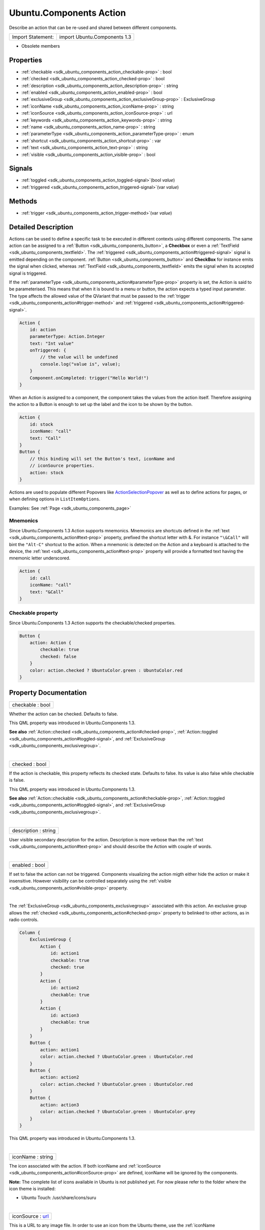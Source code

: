 .. _sdk_ubuntu_components_action:
Ubuntu.Components Action
========================

Describe an action that can be re-used and shared between different
components.

+---------------------+--------------------------------+
| Import Statement:   | import Ubuntu.Components 1.3   |
+---------------------+--------------------------------+

-  Obsolete members

Properties
----------

-  :ref:`checkable <sdk_ubuntu_components_action_checkable-prop>` :
   bool
-  :ref:`checked <sdk_ubuntu_components_action_checked-prop>` :
   bool
-  :ref:`description <sdk_ubuntu_components_action_description-prop>`
   : string
-  :ref:`enabled <sdk_ubuntu_components_action_enabled-prop>` :
   bool
-  :ref:`exclusiveGroup <sdk_ubuntu_components_action_exclusiveGroup-prop>`
   : ExclusiveGroup
-  :ref:`iconName <sdk_ubuntu_components_action_iconName-prop>` :
   string
-  :ref:`iconSource <sdk_ubuntu_components_action_iconSource-prop>`
   : url
-  :ref:`keywords <sdk_ubuntu_components_action_keywords-prop>` :
   string
-  :ref:`name <sdk_ubuntu_components_action_name-prop>` : string
-  :ref:`parameterType <sdk_ubuntu_components_action_parameterType-prop>`
   : enum
-  :ref:`shortcut <sdk_ubuntu_components_action_shortcut-prop>` :
   var
-  :ref:`text <sdk_ubuntu_components_action_text-prop>` : string
-  :ref:`visible <sdk_ubuntu_components_action_visible-prop>` :
   bool

Signals
-------

-  :ref:`toggled <sdk_ubuntu_components_action_toggled-signal>`\ (bool
   *value*)
-  :ref:`triggered <sdk_ubuntu_components_action_triggered-signal>`\ (var
   *value*)

Methods
-------

-  :ref:`trigger <sdk_ubuntu_components_action_trigger-method>`\ (var
   *value*)

Detailed Description
--------------------

Actions can be used to define a specific task to be executed in
different contexts using different components. The same action can be
assigned to a :ref:`Button <sdk_ubuntu_components_button>`, a **Checkbox**
or even a :ref:`TextField <sdk_ubuntu_components_textfield>`. The
:ref:`triggered <sdk_ubuntu_components_action#triggered-signal>` signal is
emitted depending on the component.
:ref:`Button <sdk_ubuntu_components_button>` and **CheckBox** for instance
emits the signal when clicked, whereas
:ref:`TextField <sdk_ubuntu_components_textfield>` emits the signal when
its accepted signal is triggered.

If the
:ref:`parameterType <sdk_ubuntu_components_action#parameterType-prop>`
property is set, the Action is said to be parameterised. This means that
when it is bound to a menu or button, the action expects a typed input
parameter. The type affects the allowed value of the QVariant that must
be passed to the
:ref:`trigger <sdk_ubuntu_components_action#trigger-method>` and
:ref:`triggered <sdk_ubuntu_components_action#triggered-signal>`.

.. code:: qml

    Action {
        id: action
        parameterType: Action.Integer
        text: "Int value"
        onTriggered: {
            // the value will be undefined
            console.log("value is", value);
        }
        Component.onCompleted: trigger("Hello World!")
    }

When an Action is assigned to a component, the component takes the
values from the action itself. Therefore assigning the action to a
Button is enough to set up the label and the icon to be shown by the
button.

.. code:: cpp

    Action {
        id: stock
        iconName: "call"
        text: "Call"
    }
    Button {
        // this binding will set the Button's text, iconName and
        // iconSource properties.
        action: stock
    }

Actions are used to populate different Popovers like
`ActionSelectionPopover </sdk/apps/qml/Ubuntu.Components/Popups.ActionSelectionPopover/>`_ 
as well as to define actions for pages, or when defining options in
``ListItemOptions``.

Examples: See :ref:`Page <sdk_ubuntu_components_page>`

Mnemonics
~~~~~~~~~

Since Ubuntu.Components 1.3 Action supports mnemonics. Mnemonics are
shortcuts defined in the
:ref:`text <sdk_ubuntu_components_action#text-prop>` property, prefixed the
shortcut letter with &. For instance ``"\&Call"`` will bint the
``"Alt-C"`` shortcut to the action. When a mnemonic is detected on the
Action and a keyboard is attached to the device, the
:ref:`text <sdk_ubuntu_components_action#text-prop>` property will provide
a formatted text having the mnemonic letter underscored.

.. code:: qml

    Action {
        id: call
        iconName: "call"
        text: "&Call"
    }

Checkable property
~~~~~~~~~~~~~~~~~~

Since Ubuntu.Components 1.3 Action supports the checkable/checked
properties.

.. code:: qml

    Button {
        action: Action {
            checkable: true
            checked: false
        }
        color: action.checked ? UbuntuColor.green : UbuntuColor.red
    }

Property Documentation
----------------------

.. _sdk_ubuntu_components_action_checkable-prop:

+--------------------------------------------------------------------------+
|        \ checkable : bool                                                |
+--------------------------------------------------------------------------+

Whether the action can be checked. Defaults to false.

This QML property was introduced in Ubuntu.Components 1.3.

**See also**
:ref:`Action::checked <sdk_ubuntu_components_action#checked-prop>`,
:ref:`Action::toggled <sdk_ubuntu_components_action#toggled-signal>`, and
:ref:`ExclusiveGroup <sdk_ubuntu_components_exclusivegroup>`.

| 

.. _sdk_ubuntu_components_action_checked-prop:

+--------------------------------------------------------------------------+
|        \ checked : bool                                                  |
+--------------------------------------------------------------------------+

If the action is checkable, this property reflects its checked state.
Defaults to false. Its value is also false while checkable is false.

This QML property was introduced in Ubuntu.Components 1.3.

**See also**
:ref:`Action::checkable <sdk_ubuntu_components_action#checkable-prop>`,
:ref:`Action::toggled <sdk_ubuntu_components_action#toggled-signal>`, and
:ref:`ExclusiveGroup <sdk_ubuntu_components_exclusivegroup>`.

| 

.. _sdk_ubuntu_components_action_description-prop:

+--------------------------------------------------------------------------+
|        \ description : string                                            |
+--------------------------------------------------------------------------+

User visible secondary description for the action. Description is more
verbose than the :ref:`text <sdk_ubuntu_components_action#text-prop>` and
should describe the Action with couple of words.

| 

.. _sdk_ubuntu_components_action_enabled-prop:

+--------------------------------------------------------------------------+
|        \ enabled : bool                                                  |
+--------------------------------------------------------------------------+

If set to false the action can not be triggered. Components visualizing
the action migth either hide the action or make it insensitive. However
visibility can be controlled separately using the
:ref:`visible <sdk_ubuntu_components_action#visible-prop>` property.

| 

.. _sdk_ubuntu_components_action_exclusiveGroup-prop:

+--------------------------------------------------------------------------+
|        \ exclusiveGroup :                                                |
| :ref:`ExclusiveGroup <sdk_ubuntu_components_exclusivegroup>`                |
+--------------------------------------------------------------------------+

The :ref:`ExclusiveGroup <sdk_ubuntu_components_exclusivegroup>` associated
with this action. An exclusive group allows the
:ref:`checked <sdk_ubuntu_components_action#checked-prop>` property to
belinked to other actions, as in radio controls.

.. code:: qml

    Column {
        ExclusiveGroup {
            Action {
                id: action1
                checkable: true
                checked: true
            }
            Action {
                id: action2
                checkable: true
            }
            Action {
                id: action3
                checkable: true
            }
        }
        Button {
            action: action1
            color: action.checked ? UbuntuColor.green : UbuntuColor.red
        }
        Button {
            action: action2
            color: action.checked ? UbuntuColor.green : UbuntuColor.red
        }
        Button {
            action: action3
            color: action.checked ? UbuntuColor.green : UbuntuColor.grey
        }
    }

This QML property was introduced in Ubuntu.Components 1.3.

| 

.. _sdk_ubuntu_components_action_iconName-prop:

+--------------------------------------------------------------------------+
|        \ iconName : string                                               |
+--------------------------------------------------------------------------+

The icon associated with the action. If both iconName and
:ref:`iconSource <sdk_ubuntu_components_action#iconSource-prop>` are
defined, iconName will be ignored by the components.

**Note:** The complete list of icons available in Ubuntu is not
published yet. For now please refer to the folder where the icon theme
is installed:

-  Ubuntu Touch: /usr/share/icons/suru

| 

.. _sdk_ubuntu_components_action_iconSource-prop:

+--------------------------------------------------------------------------+
|        \ iconSource : `url <http://doc.qt.io/qt-5/qml-url.html>`_        |
+--------------------------------------------------------------------------+

This is a URL to any image file. In order to use an icon from the Ubuntu
theme, use the :ref:`iconName <sdk_ubuntu_components_action#iconName-prop>`
property instead.

| 

.. _sdk_ubuntu_components_action_keywords-prop:

+--------------------------------------------------------------------------+
|        \ keywords : string                                               |
+--------------------------------------------------------------------------+

Additional user visible keywords for the action. The format of the
keywords string is "Keyword 1;Keyword 2;Keyword 3" to allow translators
to define different number of keywords per language. The keywords are
separated by ; and they may contain spaces.

.. code:: qml

    Action {
        text: i18n.tr("Crop")
        description: i18n.tr("Crop the image")
        keywords: i18n.tr("Trim;Cut")
    }

| 

.. _sdk_ubuntu_components_action_name-prop:

+--------------------------------------------------------------------------+
|        \ name : string                                                   |
+--------------------------------------------------------------------------+

The name of the action. By default an action gets it's name generated
automatically if not overridden with later. If name is set to "" then
the action restores it's autogenerated name. The name is not user
visible.

| 

.. _sdk_ubuntu_components_action_parameterType-prop:

+--------------------------------------------------------------------------+
|        \ parameterType : enum                                            |
+--------------------------------------------------------------------------+

Type of the parameter passed to
:ref:`trigger <sdk_ubuntu_components_action#trigger-method>` and
:ref:`triggered <sdk_ubuntu_components_action#triggered-signal>`. Type is
an enumeration:

-  **Action.None**: No paramater. (default)
-  **Action.String**: String parameter.
-  **Action.Integer**: Integer parameter.
-  **Action.Bool**: Boolean parameter.
-  **Action.Real**: Single precision floating point parameter.
-  **Action.Object**: The parameter is an object.

.. code:: qml

    Action {
        id: action
        parameterType: Action.String
        onTriggered: {
            // value arguments now contain strings
            console.log(value);
        }
        Component.onCompleted: action.trigger("Hello World")
    }

| 

.. _sdk_ubuntu_components_action_shortcut-prop:

+--------------------------------------------------------------------------+
|        \ shortcut : `var <http://doc.qt.io/qt-5/qml-var.html>`_          |
+--------------------------------------------------------------------------+

The keyboard shortcut that can be used to trigger the action.
**StandardKey** values such as **StandardKey.Copy** as well as strings
in the form "Ctrl+C" are accepted values.

This QML property was introduced in Qt 1.3.

| 

.. _sdk_ubuntu_components_action_text-prop:

+--------------------------------------------------------------------------+
|        \ text : string                                                   |
+--------------------------------------------------------------------------+

The user visible primary label of the action.

Mnemonics are shortcuts prefixed in the text with &. If the text has
multiple occurences of the & character, the first one will be considered
for the shortcut. However && can be used for a single & in the text, not
as a mnemonic. The & character cannot be used as shortcut.

| 

.. _sdk_ubuntu_components_action_visible-prop:

+--------------------------------------------------------------------------+
|        \ visible : bool                                                  |
+--------------------------------------------------------------------------+

Specifies whether the action is visible to the user. Defaults to true.

| 

Signal Documentation
--------------------

.. _sdk_ubuntu_components_action_toggled(bool *value*)-prop:

+--------------------------------------------------------------------------+
|        \ toggled(bool *value*)                                           |
+--------------------------------------------------------------------------+

Signal called when the action's checked property changes.

**Note:** The toggled signal should be used for checkable actions rather
than the triggered signal.

**See also**
:ref:`Action::checkable <sdk_ubuntu_components_action#checkable-prop>`,
:ref:`Action::checked <sdk_ubuntu_components_action#checked-prop>`, and
:ref:`ExclusiveGroup <sdk_ubuntu_components_exclusivegroup>`.

| 

.. _sdk_ubuntu_components_action_triggered(`var <http-prop:

+--------------------------------------------------------------------------+
|        \ triggered(`var <http://doc.qt.io/qt-5/qml-var.html>`_  *value*) |
+--------------------------------------------------------------------------+

Signal called when the action is triggered. The user visible primary
label of the action when emitted by components. Custom implementations
must make sure this rule is followed, therefore instead of emitting the
signal the :ref:`trigger <sdk_ubuntu_components_action#trigger-method>`
function should be called.

| 

Method Documentation
--------------------

.. _sdk_ubuntu_components_action_trigger-method:

+--------------------------------------------------------------------------+
|        \ trigger(`var <http://doc.qt.io/qt-5/qml-var.html>`_  *value*)   |
+--------------------------------------------------------------------------+

Checks the ``value`` against the action
:ref:`parameterType <sdk_ubuntu_components_action#parameterType-prop>` and
triggers the action. If
:ref:`parameterType <sdk_ubuntu_components_action#parameterType-prop>` is
``Action.None``, it will trigger as

.. code:: cpp

    action.trigger()

| 

